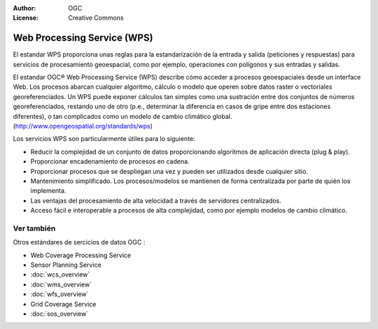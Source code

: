 .. Writing Tip:
  Writing tips describe what content should be in the following section.

.. Writing Tip:
  Metadatos de este documento

:Author: OGC
:License: Creative Commons

.. Writing Tip:
  The following becomes a HTML anchor for hyperlinking to this page

.. _wps-overview:

.. Writing Tip: 
  Project logos are stored here:
    https://svn.osgeo.org/osgeo/livedvd/gisvm/trunk/doc/images/project_logos/
  and accessed here:
    ../../images/project_logos/<filename>
  A symbolic link to the images directory is created during the build process.

.. image:: ../../images/project_logos/logo-OGC-left.png
  :scale: 100 %
  :alt: OGC logo
  :align: right

.. image:: ../../images/project_logos/logo-OGC-right.png
  :scale: 100 %
  :alt: OGC logo
  :align: right

.. Writing Tip: Name of application

Web Processing Service (WPS)
============================

.. Writing Tip:
  1 párrafo o 2 definen lo que es el estandar.

El estandar WPS proporciona unas reglas para la estandarización de la entrada y salida (peticiones y respuestas) para servicios de procesamiento geoespacial, como por ejemplo, operaciones con polígonos y sus entradas y salidas.

.. image:: ../../images/standards/wps.jpg
  :scale: 55%
  :alt: WPS in Context

El estandar OGC® Web Processing Service (WPS) describe cómo acceder a procesos geoespaciales desde un interface Web.
Los procesos abarcan cualquier algoritmo, cálculo o modelo que operen sobre datos raster o vectoriales georeferenciados. Un WPS puede exponer cálculos tan simples como una sustración entre dos conjuntos de números georeferenciados, restando uno de otro (p.e., determinar la diferencia en casos de gripe entre dos estaciones diferentes), o tan complicados como un modelo de cambio climático global.  (http://www.opengeospatial.org/standards/wps) 

Los servicios WPS son particularmente útiles para lo siguiente:

* Reducir la complejidad de un conjunto de datos proporcionando algoritmos de aplicación directa (plug & play).
* Proporcionar encadenamiento de procesos en cadena.
* Proporcionar procesos que se despliegan una vez y pueden ser utilizados desde cualquier sitio.
* Mantenimiento simplificado. Los procesos/modelos se mantienen de forma centralizada por parte de quién los implementa.
* Las ventajas del procesamiento de alta velocidad a través de servidores centralizados.
* Acceso fácil e interoperable a procesos de alta complejidad, como por ejemplo modelos de cambio climático.

Ver también
--------

.. Writing Tip:
  Describe estandar similar

Otros estándares de sercicios de datos OGC : 

* Web Coverage Processing Service
* Sensor Planning Service
* :doc:`wcs_overview`
* :doc:`wms_overview`
* :doc:`wfs_overview`
* Grid Coverage Service
* :doc:`sos_overview`
